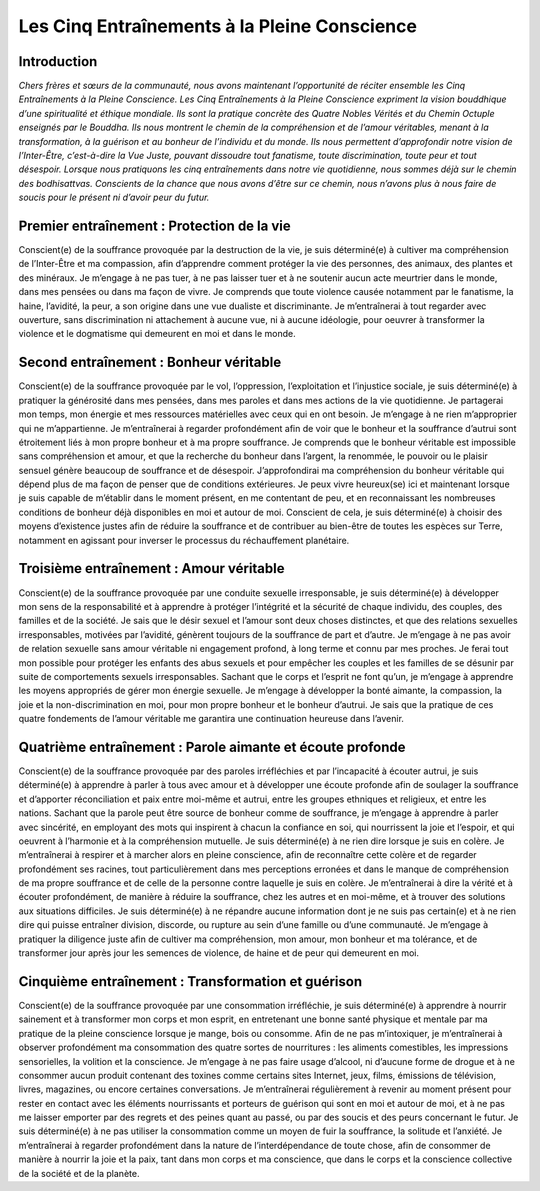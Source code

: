 Les Cinq Entraînements à la Pleine Conscience
#############################################

Introduction
------------
*Chers frères et sœurs de la communauté, nous avons maintenant l’opportunité de réciter ensemble les Cinq Entraînements à la Pleine Conscience. Les Cinq Entraînements à la Pleine Conscience expriment la vision bouddhique d’une spiritualité et éthique mondiale. Ils sont la pratique concrète des Quatre Nobles Vérités et du Chemin Octuple enseignés par le Bouddha. Ils nous montrent le chemin de la compréhension et de l’amour véritables, menant à la transformation, à la guérison et au bonheur de l’individu et du monde. Ils nous permettent d’approfondir notre vision de l’Inter-Être, c’est-à-dire la Vue Juste, pouvant dissoudre tout fanatisme, toute discrimination, toute peur et tout désespoir. Lorsque nous pratiquons les cinq entraînements dans notre vie quotidienne, nous sommes déjà sur le chemin des bodhisattvas. Conscients de la chance que nous avons d’être sur ce chemin, nous n’avons plus à nous faire de soucis pour le présent ni d’avoir peur du futur.*

Premier entraînement : Protection de la vie
-------------------------------------------
Conscient(e) de la souffrance provoquée par la destruction de la vie, je suis déterminé(e) à cultiver ma compréhension de l’Inter-Être et ma compassion, afin d’apprendre comment protéger la vie des personnes, des animaux, des plantes et des minéraux. Je m’engage à ne pas tuer, à ne pas laisser tuer et à ne soutenir aucun acte meurtrier dans le monde, dans mes pensées ou dans ma façon de vivre. Je comprends que toute violence causée notamment par le fanatisme, la haine, l’avidité, la peur, a son origine dans une vue dualiste et discriminante. Je m’entraînerai à tout regarder avec ouverture, sans discrimination ni attachement à aucune vue, ni à aucune idéologie, pour oeuvrer à transformer la violence et le dogmatisme qui demeurent en moi et dans le monde.

Second entraînement : Bonheur véritable
---------------------------------------
Conscient(e) de la souffrance provoquée par le vol, l’oppression, l’exploitation et l’injustice sociale, je suis déterminé(e) à pratiquer la générosité dans mes pensées, dans mes paroles et dans mes actions de la vie quotidienne. Je partagerai mon temps, mon énergie et mes ressources matérielles avec ceux qui en ont besoin. Je m’engage à ne rien m’approprier qui ne m’appartienne. Je m’entraînerai à regarder profondément afin de voir que le bonheur et la souffrance d’autrui sont étroitement liés à mon propre bonheur et à ma propre souffrance. Je comprends que le bonheur véritable est impossible sans compréhension et amour, et que la recherche du bonheur dans l’argent, la renommée, le pouvoir ou le plaisir sensuel génère beaucoup de souffrance et de désespoir. J’approfondirai ma compréhension du bonheur véritable qui dépend plus de ma façon de penser que de conditions extérieures. Je peux vivre heureux(se) ici et maintenant lorsque je suis capable de m’établir dans le moment présent, en me contentant de peu, et en reconnaissant les nombreuses conditions de bonheur déjà disponibles en moi et autour de moi. Conscient de cela, je suis déterminé(e) à choisir des moyens d’existence justes afin de réduire la souffrance et de contribuer au bien-être de toutes les espèces sur Terre, notamment en agissant pour inverser le processus du réchauffement planétaire.

Troisième entraînement : Amour véritable
----------------------------------------
Conscient(e) de la souffrance provoquée par une conduite sexuelle irresponsable, je suis déterminé(e) à développer mon sens de la responsabilité et à apprendre à protéger l’intégrité et la sécurité de chaque individu, des couples, des familles et de la société. Je sais que le désir sexuel et l’amour sont deux choses distinctes, et que des relations sexuelles irresponsables, motivées par l’avidité, génèrent toujours de la souffrance de part et d’autre. Je m’engage à ne pas avoir de relation sexuelle sans amour véritable ni engagement profond, à long terme et connu par mes proches. Je ferai tout mon possible pour protéger les enfants des abus sexuels et pour empêcher les couples et les familles de se désunir par suite de comportements sexuels irresponsables. Sachant que le corps et l’esprit ne font qu’un, je m’engage à apprendre les moyens appropriés de gérer mon énergie sexuelle. Je m’engage à développer la bonté aimante, la compassion, la joie et la non-discrimination en moi, pour mon propre bonheur et le bonheur d’autrui. Je sais que la pratique de ces quatre fondements de l’amour véritable me garantira une continuation heureuse dans l’avenir.

Quatrième entraînement : Parole aimante et écoute profonde
----------------------------------------------------------
Conscient(e) de la souffrance provoquée par des paroles irréfléchies et par l’incapacité à écouter autrui, je suis déterminé(e) à apprendre à parler à tous avec amour et à développer une écoute profonde afin de soulager la souffrance et d’apporter réconciliation et paix entre moi-même et autrui, entre les groupes ethniques et religieux, et entre les nations. Sachant que la parole peut être source de bonheur comme de souffrance, je m’engage à apprendre à parler avec sincérité, en employant des mots qui inspirent à chacun la confiance en soi, qui nourrissent la joie et l’espoir, et qui oeuvrent à l’harmonie et à la compréhension mutuelle. Je suis déterminé(e) à ne rien dire lorsque je suis en colère. Je m’entraînerai à respirer et à marcher alors en pleine conscience, afin de reconnaître cette colère et de regarder profondément ses racines, tout particulièrement dans mes perceptions erronées et dans le manque de compréhension de ma propre souffrance et de celle de la personne contre laquelle je suis en colère. Je m’entraînerai à dire la vérité et à écouter profondément, de manière à réduire la souffrance, chez les autres et en moi-même, et à trouver des solutions aux situations difficiles. Je suis déterminé(e) à ne répandre aucune information dont je ne suis pas certain(e) et à ne rien dire qui puisse entraîner division, discorde, ou rupture au sein d’une famille ou d’une communauté. Je m’engage à pratiquer la diligence juste afin de cultiver ma compréhension, mon amour, mon bonheur et ma tolérance, et de transformer jour après jour les semences de violence, de haine et de peur qui demeurent en moi.

Cinquième entraînement : Transformation et guérison
---------------------------------------------------
Conscient(e) de la souffrance provoquée par une consommation irréfléchie, je suis déterminé(e) à apprendre à nourrir sainement et à transformer mon corps et mon esprit, en entretenant une bonne santé physique et mentale par ma pratique de la pleine conscience lorsque je mange, bois ou consomme. Afin de ne pas m’intoxiquer, je m’entraînerai à observer profondément ma consommation des quatre sortes de nourritures : les aliments comestibles, les impressions sensorielles, la volition et la conscience. Je m’engage à ne pas faire usage d’alcool, ni d’aucune forme de drogue et à ne consommer aucun produit contenant des toxines comme certains sites Internet, jeux, films, émissions de télévision, livres, magazines, ou encore certaines conversations. Je m’entraînerai régulièrement à revenir au moment présent pour rester en contact avec les éléments nourrissants et porteurs de guérison qui sont en moi et autour de moi, et à ne pas me laisser emporter par des regrets et des peines quant au passé, ou par des soucis et des peurs concernant le futur. Je suis déterminé(e) à ne pas utiliser la consommation comme un moyen de fuir la souffrance, la solitude et l’anxiété. Je m’entraînerai à regarder profondément dans la nature de l’interdépendance de toute chose, afin de consommer de manière à nourrir la joie et la paix, tant dans mon corps et ma conscience, que dans le corps et la conscience collective de la société et de la planète.